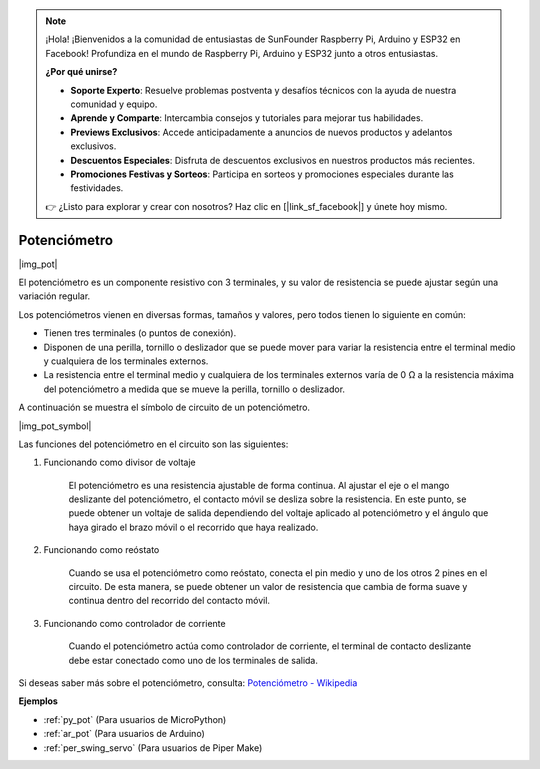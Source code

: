 .. note::

    ¡Hola! ¡Bienvenidos a la comunidad de entusiastas de SunFounder Raspberry Pi, Arduino y ESP32 en Facebook! Profundiza en el mundo de Raspberry Pi, Arduino y ESP32 junto a otros entusiastas.

    **¿Por qué unirse?**

    - **Soporte Experto**: Resuelve problemas postventa y desafíos técnicos con la ayuda de nuestra comunidad y equipo.
    - **Aprende y Comparte**: Intercambia consejos y tutoriales para mejorar tus habilidades.
    - **Previews Exclusivos**: Accede anticipadamente a anuncios de nuevos productos y adelantos exclusivos.
    - **Descuentos Especiales**: Disfruta de descuentos exclusivos en nuestros productos más recientes.
    - **Promociones Festivas y Sorteos**: Participa en sorteos y promociones especiales durante las festividades.

    👉 ¿Listo para explorar y crear con nosotros? Haz clic en [|link_sf_facebook|] y únete hoy mismo.

.. _cpn_potentiometer:

Potenciómetro
===============

|img_pot|

El potenciómetro es un componente resistivo con 3 terminales, y su valor de resistencia se puede ajustar según una variación regular.

Los potenciómetros vienen en diversas formas, tamaños y valores, pero todos tienen lo siguiente en común:

* Tienen tres terminales (o puntos de conexión).
* Disponen de una perilla, tornillo o deslizador que se puede mover para variar la resistencia entre el terminal medio y cualquiera de los terminales externos.
* La resistencia entre el terminal medio y cualquiera de los terminales externos varía de 0 Ω a la resistencia máxima del potenciómetro a medida que se mueve la perilla, tornillo o deslizador.

A continuación se muestra el símbolo de circuito de un potenciómetro.

|img_pot_symbol|

Las funciones del potenciómetro en el circuito son las siguientes:

#. Funcionando como divisor de voltaje

    El potenciómetro es una resistencia ajustable de forma continua. Al ajustar el eje o el mango deslizante del potenciómetro, el contacto móvil se desliza sobre la resistencia. En este punto, se puede obtener un voltaje de salida dependiendo del voltaje aplicado al potenciómetro y el ángulo que haya girado el brazo móvil o el recorrido que haya realizado.

#. Funcionando como reóstato

    Cuando se usa el potenciómetro como reóstato, conecta el pin medio y uno de los otros 2 pines en el circuito. De esta manera, se puede obtener un valor de resistencia que cambia de forma suave y continua dentro del recorrido del contacto móvil.

#. Funcionando como controlador de corriente

    Cuando el potenciómetro actúa como controlador de corriente, el terminal de contacto deslizante debe estar conectado como uno de los terminales de salida.

Si deseas saber más sobre el potenciómetro, consulta: `Potenciómetro - Wikipedia <https://en.wikipedia.org/wiki/Potentiometer.>`_

.. Ejemplo
.. -------------------

.. * :ref:`Turn the Knob` (Para usuarios de MicroPython)
.. * :ref:`Table Lamp` (Para usuarios de C/C++(Arduino))


**Ejemplos**

* :ref:`py_pot` (Para usuarios de MicroPython)
* :ref:`ar_pot` (Para usuarios de Arduino)
* :ref:`per_swing_servo` (Para usuarios de Piper Make)

